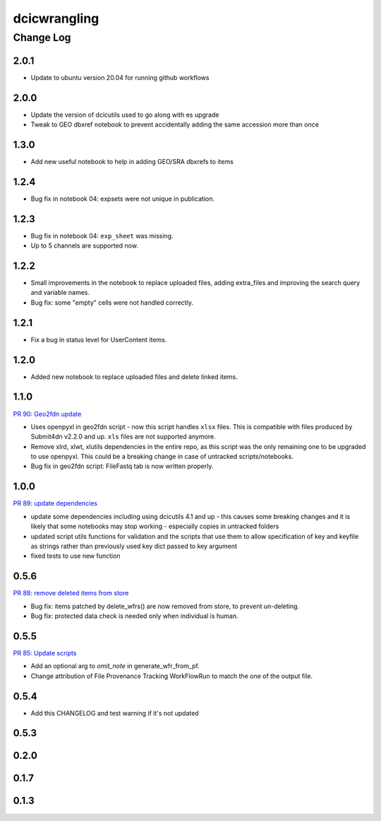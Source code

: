 ===============
dcicwrangling
===============

----------
Change Log
----------

2.0.1
=====

* Update to ubuntu version 20.04 for running github workflows

2.0.0
=====

* Update the version of dcicutils used to go along with es upgrade
* Tweak to GEO dbxref notebook to prevent accidentally adding the same accession more than once

1.3.0
=====

* Add new useful notebook to help in adding GEO/SRA dbxrefs to items

1.2.4
=====

* Bug fix in notebook 04: expsets were not unique in publication.


1.2.3
=====

* Bug fix in notebook 04: ``exp_sheet`` was missing.
* Up to 5 channels are supported now.


1.2.2
=====

* Small improvements in the notebook to replace uploaded files, adding
  extra_files and improving the search query and variable names.
* Bug fix: some "empty" cells were not handled correctly.


1.2.1
=====

* Fix a bug in status level for UserContent items.


1.2.0
=====

* Added new notebook to replace uploaded files and delete linked items.


1.1.0
=====

`PR 90: Geo2fdn update <https://github.com/4dn-dcic/dcicwrangling/pull/90>`_

* Uses openpyxl in geo2fdn script - now this script handles ``xlsx`` files.
  This is compatible with files produced by Submit4dn v2.2.0 and up.
  ``xls`` files are not supported anymore.
* Remove xlrd, xlwt, xlutils dependencies in the entire repo, as this script was
  the only remaining one to be upgraded to use openpyxl.
  This could be a breaking change in case of untracked scripts/notebooks.
* Bug fix in geo2fdn script: FileFastq tab is now written properly.


1.0.0
=====

`PR 89: update dependencies <https://github.com/4dn-dcic/dcicwrangling/pull/89>`_

* update some dependencies including using dcicutils 4.1 and up - this causes some breaking changes and it is likely that some notebooks may stop working - especially copies in untracked folders
* updated script utils functions for validation and the scripts that use them to allow specification of key and keyfile as strings rather than previously used key dict passed to key argument
* fixed tests to use new function


0.5.6
=====

`PR 88: remove deleted items from store <https://github.com/4dn-dcic/dcicwrangling/pull/88>`_

* Bug fix: items patched by delete_wfrs() are now removed from store, to prevent un-deleting.
* Bug fix: protected data check is needed only when individual is human.

0.5.5
=====

`PR 85: Update scripts <https://github.com/4dn-dcic/dcicwrangling/pull/85>`_

* Add an optional arg to `omit_note` in generate_wfr_from_pf.
* Change attribution of File Provenance Tracking WorkFlowRun to match the one of the output file.

0.5.4
=====

* Add this CHANGELOG and test warning if it's not updated

0.5.3
=====

0.2.0
=====

0.1.7
=====

0.1.3
=====
